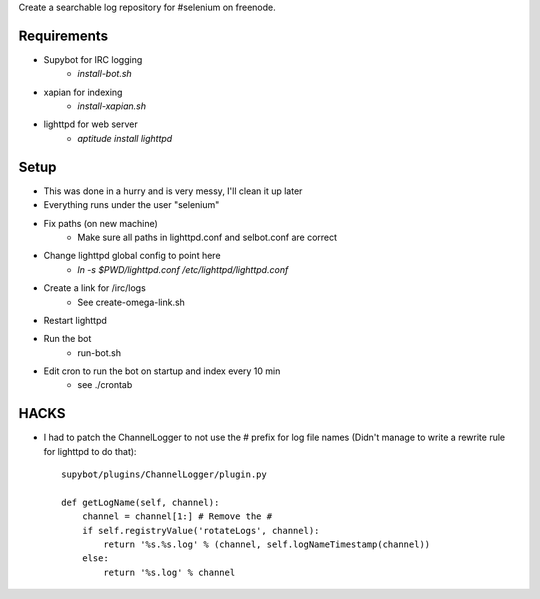 Create a searchable log repository for #selenium on freenode.

Requirements
============

* Supybot for IRC logging
    - `install-bot.sh`
* xapian for indexing
    - `install-xapian.sh`
* lighttpd for web server
    - `aptitude install lighttpd`

Setup
=====

* This was done in a hurry and is very messy, I'll clean it up later
* Everything runs under the user "selenium"
* Fix paths (on new machine)
    - Make sure all paths in lighttpd.conf and selbot.conf are correct
* Change lighttpd global config to point here
    - `ln -s $PWD/lighttpd.conf /etc/lighttpd/lighttpd.conf`
* Create a link for /irc/logs
    - See create-omega-link.sh
* Restart lighttpd
* Run the bot
    - run-bot.sh
* Edit cron to run the bot on startup and index every 10 min
    - see ./crontab

HACKS
=====

* I had to patch the ChannelLogger to not use the # prefix for log file names
  (Didn't manage to write a rewrite rule for lighttpd to do that)::

    supybot/plugins/ChannelLogger/plugin.py

    def getLogName(self, channel):
        channel = channel[1:] # Remove the #
        if self.registryValue('rotateLogs', channel):
            return '%s.%s.log' % (channel, self.logNameTimestamp(channel))
        else:
            return '%s.log' % channel

